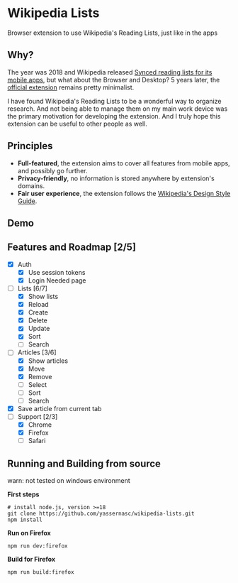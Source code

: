 [[./assets/icon_48x48.png]]

* Wikipedia Lists

Browser extension to use Wikipedia's Reading Lists, just like in the apps

** Why?

The year was 2018 and Wikipedia released [[https://wikimediafoundation.org/news/2018/05/25/synced-reading-lists/][Synced reading lists for its mobile apps]], but what about the Browser and Desktop? 5 years later, the [[https://www.mediawiki.org/wiki/Wikimedia_Apps/Reading_list_browser_extension][official extension]] remains pretty minimalist.

I have found Wikipedia's Reading Lists to be a wonderful way to organize research. And not being able to manage them on my main work device was the primary motivation for developing the extension. And I truly hope this extension can be useful to other people as well.

** Principles

- *Full-featured*, the extension aims to cover all features from mobile apps, and possibly go further.
- *Privacy-friendly*, no information is stored anywhere by extension's domains.
- *Fair user experience*, the extension follows the [[https://design.wikimedia.org/style-guide/][Wikipedia's Design Style Guide]].

** Demo

[[./assets/demo.gif]]

** Features and Roadmap [2/5]

- [X] Auth
  - [X] Use session tokens
  - [X] Login Needed page
- [-] Lists [6/7]
  - [X] Show lists
  - [X] Reload
  - [X] Create
  - [X] Delete
  - [X] Update
  - [X] Sort
  - [ ] Search
- [-] Articles [3/6]
  - [X] Show articles
  - [X] Move
  - [X] Remove
  - [ ] Select
  - [ ] Sort
  - [ ] Search
- [X] Save article from current tab
- [-] Support [2/3]
  - [X] Chrome
  - [X] Firefox
  - [ ] Safari

** Running and Building from source

warn: not tested on windows environment

*First steps*

#+begin_src shell
  # install node.js, version >=18
  git clone https://github.com/yassernasc/wikipedia-lists.git
  npm install
#+end_src

*Run on Firefox*

#+begin_src shell
  npm run dev:firefox
#+end_src

*Build for Firefox*

#+begin_src shell
  npm run build:firefox
#+end_src
